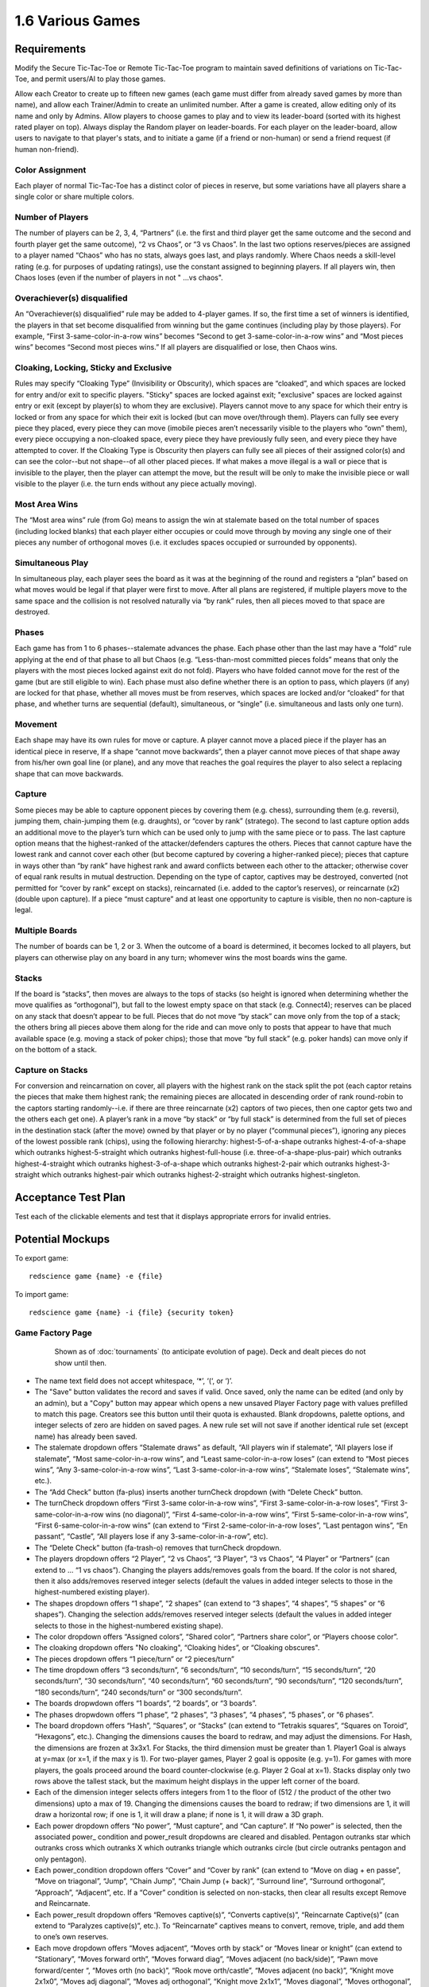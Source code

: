 =================
1.6 Various Games
=================

Requirements
------------

Modify the Secure Tic-Tac-Toe or Remote Tic-Tac-Toe program to 
maintain saved definitions of variations on Tic-Tac-Toe, and 
permit users/AI to play those games. 

Allow each Creator to create up to fifteen new games (each game 
must differ from already saved games by more than name), and allow 
each Trainer/Admin to create an unlimited number. After a game is 
created, allow editing only of its name and only by Admins. Allow 
players to choose games to play and to view its leader-board 
(sorted with its highest rated player on top). Always display the 
Random player on leader-boards. For each player on the 
leader-board, allow users to navigate to that player's stats, 
and to initiate a game (if a friend or non-human) or send a 
friend request (if human non-friend).

Color Assignment
~~~~~~~~~~~~~~~~

Each player of normal Tic-Tac-Toe has a distinct color of pieces in 
reserve, but some variations have all players share a single color 
or share multiple colors. 

Number of Players
~~~~~~~~~~~~~~~~~

The number of players can be 2, 3, 4, “Partners” (i.e. the first 
and third player get the same outcome and the second and fourth 
player get the same outcome), “2 vs Chaos”, or “3 vs Chaos”. In 
the last two options reserves/pieces are assigned to a player 
named “Chaos” who has no stats, always goes last, and plays 
randomly. Where Chaos needs a skill-level rating (e.g. for purposes 
of updating ratings), use the constant assigned to beginning players.
If all players win, then Chaos loses (even if the number of 
players in not " ...vs chaos".

Overachiever(s) disqualified
~~~~~~~~~~~~~~~~~~~~~~~~~~~~

An “Overachiever(s) disqualified” rule may be added to 4-player games. 
If so, the first time a set of winners is identified, the players 
in that set become disqualified from winning but the game continues 
(including play by those players). For example, “First 
3-same-color-in-a-row wins” becomes “Second to get 
3-same-color-in-a-row wins” and “Most pieces wins” becomes 
“Second most pieces wins.” If all players are disqualified or lose, 
then Chaos wins. 

Cloaking, Locking, Sticky and Exclusive
~~~~~~~~~~~~~~~~~~~~~~~~~~~~~~~~~~~~~~~

Rules may specify “Cloaking Type” (Invisibility or Obscurity), 
which spaces are “cloaked”, and which spaces are locked for 
entry and/or exit to specific players. "Sticky" spaces are locked
against exit; "exclusive" spaces are locked against entry or exit 
(except by player(s) to whom they are exclusive). Players cannot 
move to any space for which their entry is locked or from any space
for which their exit is locked (but can move over/through them). 
Players can fully see every piece they placed, every piece they can 
move (imobile pieces aren’t necessarily visible to the players who 
“own” them), every piece occupying a non-cloaked space, every 
piece they have previously fully seen, and every piece they have 
attempted to cover. If the Cloaking Type is Obscurity then 
players can fully see all pieces of their assigned color(s) and 
can see the color--but not shape--of all other placed pieces. If 
what makes a move illegal is a wall or piece that is invisible 
to the player, then the player can attempt the move, but the 
result will be only to make the invisible piece or wall visible to 
the player (i.e. the turn ends without any piece actually moving). 

Most Area Wins
~~~~~~~~~~~~~~

The “Most area wins” rule (from Go)
means to assign the win at stalemate based on the total number of 
spaces (including locked blanks) that each player either occupies 
or could move through by moving any single one of their pieces any 
number of orthogonal moves (i.e. it excludes spaces occupied or 
surrounded by opponents). 

Simultaneous Play
~~~~~~~~~~~~~~~~~

In simultaneous play, each player sees the board as it was at the 
beginning of the round and registers a “plan” based on what moves 
would be legal if that player were first to move. After all plans 
are registered, if multiple players move to the same space and the 
collision is not resolved naturally via “by rank” rules, then all 
pieces moved to that space are destroyed.

Phases
~~~~~~

Each game has from 1 to 6 phases--stalemate advances the phase. 
Each phase other than the last may have a “fold” rule applying at 
the end of that phase to all but Chaos (e.g. “Less-than-most 
committed pieces folds” means that only the players with the most 
pieces locked against exit do not fold). Players who have folded 
cannot move for the rest of the game (but are still eligible to 
win). Each phase must also define whether there is an option to 
pass, which players (if any) are locked for that phase, whether 
all moves must be from reserves, which spaces are locked and/or 
“cloaked” for that phase, and whether turns are sequential 
(default), simultaneous, or “single” (i.e. simultaneous and lasts 
only one turn). 

Movement
~~~~~~~~

Each shape may have its own rules for move or capture. A player 
cannot move a placed piece if the player has an identical piece 
in reserve, If a shape “cannot move backwards”, then a player 
cannot move pieces of that shape away from his/her own goal line 
(or plane), and any move that reaches the goal requires the player 
to also select a replacing shape that can move backwards. 

Capture
~~~~~~~

Some pieces may be able to capture opponent pieces by covering 
them (e.g. chess), surrounding them (e.g. reversi), jumping them, 
chain-jumping them (e.g. draughts), or “cover by rank” (stratego). 
The second to last capture option adds an additional move to the 
player’s turn which can be used only to jump with the same piece 
or to pass. The last capture option means that the highest-ranked 
of the attacker/defenders captures the others. Pieces that cannot 
capture have the lowest rank and cannot cover each other (but 
become captured by covering a higher-ranked piece); pieces that 
capture in ways other than “by rank” have highest rank and award 
conflicts between each other to the attacker; otherwise cover of 
equal rank results in mutual destruction. Depending on the type 
of captor, captives may be destroyed, converted (not permitted 
for “cover by rank” except on stacks), reincarnated (i.e. added 
to the captor’s reserves), or reincarnate (x2) (double upon 
capture). If a piece “must capture” and at least one opportunity 
to capture is visible, then no non-capture is legal.

Multiple Boards
~~~~~~~~~~~~~~~

The number of boards can be 1, 2 or 3. When the outcome of a 
board is determined, it becomes locked to all players, but 
players can otherwise play on any board in any turn; whomever 
wins the most boards wins the game. 

Stacks
~~~~~~

If the board is “stacks”, then moves are always to the tops of 
stacks (so height is ignored when determining whether the move 
qualifies as “orthogonal”), but fall to the lowest empty space 
on that stack (e.g. Connect4); reserves can be placed on any 
stack that doesn’t appear to be full. Pieces that do not move 
“by stack” can move only from the top of a stack; the others 
bring all pieces above them along for the ride and can move 
only to posts that appear to have that much available space 
(e.g. moving a stack of poker chips); those that move “by full 
stack” (e.g. poker hands) can move only if on the bottom of a 
stack. 

Capture on Stacks
~~~~~~~~~~~~~~~~~
For conversion and reincarnation on cover, all players 
with the highest rank on the stack split the pot (each captor 
retains the pieces that make them highest rank; the remaining 
pieces are allocated in descending order of rank  round-robin 
to the captors starting randomly--i.e. if there are three 
reincarnate (x2) captors of two pieces, then one captor gets 
two and the others each get one). A player’s rank in a move 
“by stack” or “by full stack” is determined from the full set 
of pieces in the destination stack (after the move) owned by 
that player or by no player (“communal pieces”), ignoring any 
pieces of the lowest possible rank (chips), using the following 
hierarchy: highest-5-of-a-shape outranks highest-4-of-a-shape 
which outranks highest-5-straight which outranks 
highest-full-house (i.e. three-of-a-shape-plus-pair) which 
outranks highest-4-straight which outranks highest-3-of-a-shape 
which outranks highest-2-pair which outranks highest-3-straight 
which outranks highest-pair which outranks highest-2-straight 
which outranks highest-singleton.


Acceptance Test Plan
--------------------

Test each of the clickable elements and test that it displays 
appropriate errors for invalid entries. 

Potential Mockups
-----------------

To export game::

  redscience game {name} -e {file}
  
To import game::

  redscience game {name} -i {file} {security token}
  

Game Factory Page
~~~~~~~~~~~~~~~~~

 .. figure:: images/3P-poker.png

   Shown as of :doc:`tournaments` (to anticipate evolution of page).
   Deck and dealt pieces do not show until then.
   
* The name text field does not accept whitespace, ‘*’, ‘(‘, or ‘)’.
* The "Save" button validates the record and saves if valid. Once
  saved, only the name can be edited (and only by an admin), but
  a "Copy" button may appear which opens a new unsaved Player 
  Factory page with values prefilled to match this page. Creators 
  see this button until their quota is exhausted. Blank dropdowns,
  palette options, and integer selects of zero are hidden on 
  saved pages. A new rule set will not save if another identical 
  rule set (except name) has already been saved.
* The stalemate dropdown offers “Stalemate draws” as default,  
  “All players win if stalemate”, “All players lose if stalemate”, 
  “Most same-color-in-a-row wins”, and “Least same-color-in-a-row 
  loses” (can extend to “Most pieces wins”, 
  “Any 3-same-color-in-a-row wins”, “Last 3-same-color-in-a-row 
  wins”, “Stalemate loses”, “Stalemate wins”, etc.).
* The “Add Check” button (fa-plus) inserts another turnCheck 
  dropdown (with “Delete Check” button. 
* The turnCheck dropdown offers “First 3-same color-in-a-row wins”, 
  “First 3-same-color-in-a-row loses”, “First 
  3-same-color-in-a-row wins (no diagonal)”, “First 
  4-same-color-in-a-row wins”, “First 5-same-color-in-a-row wins”, 
  “First 6-same-color-in-a-row wins” (can extend to “First 
  2-same-color-in-a-row loses”, “Last pentagon wins”, “En 
  passant”, “Castle”, “All players lose if any 
  3-same-color-in-a-row”, etc). 
* The “Delete Check” button (fa-trash-o) removes that turnCheck 
  dropdown.
* The players dropdown offers “2 Player”, “2 vs Chaos”, “3 Player”, 
  “3 vs Chaos”, “4 Player” or “Partners” (can extend to … “1 vs 
  chaos”). Changing the players adds/removes goals from the board. 
  If the color is not shared, then it also adds/removes reserved 
  integer selects (default the values in added integer selects to 
  those in the highest-numbered existing player). 
* The shapes dropdown offers “1 shape”, “2 shapes” (can extend to 
  “3 shapes”, “4 shapes”, “5 shapes” or “6 shapes”). Changing the 
  selection adds/removes reserved integer selects (default the 
  values in added integer selects to those in the highest-numbered 
  existing shape). 
* The color dropdown offers “Assigned colors”, “Shared color”, 
  “Partners share color”, or “Players choose color”.
* The cloaking dropdown offers "No cloaking", “Cloaking hides”, 
  or “Cloaking obscures".
* The pieces dropdown offers “1 piece/turn” or “2 pieces/turn”
* The time dropdown offers “3 seconds/turn”, “6 seconds/turn”, 
  “10 seconds/turn”, “15 seconds/turn”, “20 seconds/turn”, “30 
  seconds/turn”, “40 seconds/turn”, “60 seconds/turn”, “90 
  seconds/turn”, “120 seconds/turn”, “180 seconds/turn”, “240 
  seconds/turn” or “300 seconds/turn”.
* The boards dropwdown offers “1 boards”, “2 boards”, or “3 
  boards”.
* The phases dropwdown offers “1 phase”, “2 phases”, “3 phases”, 
  “4 phases”, “5 phases”, or “6 phases”.
* The board dropdown offers “Hash”, “Squares”, or “Stacks” (can 
  extend to “Tetrakis squares”, “Squares on Toroid”, “Hexagons”, 
  etc.). Changing the dimensions causes the board to redraw, and 
  may adjust the dimensions. For Hash, the dimensions are frozen 
  at 3x3x1. For Stacks, the third dimension must be greater than 
  1. Player1 Goal is always at y=max (or x=1, if the max y is 1). 
  For two-player games, Player 2 goal is opposite (e.g. y=1). For 
  games with more players, the goals proceed around the board 
  counter-clockwise (e.g. Player 2 Goal at x=1). Stacks display
  only two rows above the tallest stack, but the maximum height
  displays in the upper left corner of the board.
* Each of the dimension integer selects offers integers from 1 to
  the floor of (512 / the product of the other two dimensions) 
  upto a max of 19. Changing the dimensions causes the board to 
  redraw; if two dimensions are 1, it will draw a horizontal 
  row; if one is 1, it will draw a plane; if none is 1, it will 
  draw a 3D graph. 
* Each power dropdown offers “No power”, “Must capture”, and “Can 
  capture”. If “No power” is selected, then the associated power_
  condition and power_result dropdowns are cleared and disabled. 
  Pentagon outranks star which outranks cross which outranks X 
  which outranks triangle which outranks circle (but circle 
  outranks pentagon and only pentagon). 
* Each power_condition dropdown offers “Cover” and “Cover by rank” 
  (can extend to “Move on diag + en passe”, “Move on triagonal”, 
  “Jump”, “Chain Jump”, “Chain Jump (+ back)”, “Surround line”, 
  “Surround orthogonal”, “Approach”, “Adjacent”, etc. If a “Cover” 
  condition is selected on non-stacks, then clear all results 
  except Remove and Reincarnate.
* Each power_result dropdown offers “Removes captive(s)”, 
  “Converts captive(s)”, “Reincarnate Captive(s)” (can extend to 
  “Paralyzes captive(s)”, etc.). To “Reincarnate” captives means 
  to convert, remove, triple, and add them to one’s own reserves.
* Each move dropdown offers “Moves adjacent”, “Moves orth by 
  stack” or “Moves linear or knight” (can extend to “Stationary”, 
  “Moves forward orth”, “Moves forward diag”, “Moves adjacent (no 
  back/side)”, “Pawn move forward/center “, “Moves orth (no back)”, 
  “Rook move orth/castle”, “Moves adjacent (no back)”, “Knight move 
  2x1x0”, “Moves adj diagonal”, “Moves adj orthogonal”, “Knight 
  move 2x1x1”, “Moves diagonal”, “Moves orthogonal”, “Moves linear”)
* The phase drowdown offers as many Phase labels as indicated in 
  the phases drowdown. selecting the phase resets the interface 
  below it to the selected phase.
* The order dropdown offers "Sequential", "Simultaneous", and 
  "Single".
* The phase_movement dropdown offers "Movement allowed" and 
  "Placement only".
* The pass dropdown offers "Option to pass" and "No option to pass"
* Clicking an exclusive marker, cloak marker, lock marker, sticky 
  marker, dealt common, or one of the shape markers next to a 
  reserved integer select selects it with green highlighting. 
  Clicking a space with the selected property will clear that 
  property from the space; clicking a space that lacks the selected
  property will add it. The cloak and lock properties are the only 
  ones that can be changed after phase 1.
* Clicking a phase_lock icon toggles it.
* Each reserved integer select offers integers from 0 to the maximum 
  number that can be played (e.g. the product of the dimension 
  integer selects divided by the number of colors). If the maximum 
  is selected for all selects of a given shape, then the move 
  dropdown for that shape is cleared and disabled. These are editable
  only for phase 1.
  

Leaderboard Tab
~~~~~~~~~~~~~~~

 .. figure:: images/Leaderboard.png

   Shown as of :doc:`generalintellgence` (to anticipate the 
   evolution of page). Dots should be replaced with the rest of 
   the list of top rated players. 
   The “Benchmark” button (fa-balance-scale) does not show 
   until :doc:`tournaments`, the “Show Learning-curve” buttons 
   (fa-line-chart) do not show up until :doc:`educated`, the 
   Difficulty level and Related games do not show up until 
   :doc:`generalintellgence`.

* The “Show All Creations” button (fa-flask) navigates to the 
  Creations tab of the creator’s Player Page
* The player combobox lists players who have played this game 
  in the selected Universe. The “Add Player” button (fa-plus) 
  adds the selected player to the Leaderboard below (in sorted 
  order).
* The Universe combobox lists “Public Universe” and any other 
  Universes in which the user has Persona (do not display if 
  there is only one option). Defaults to the Universe most 
  recently selected by the user.
* Sort descending by skill rating + Top-Burst. In parentheses, 
  show how long that level has been held. The top ten players 
  are ranked. Display up to ten players from the selected 
  universe, including ranked players, the user (if played), 
  random (in all universes), and the standard player (SP) for 
  the rule set if there is one (in all universes). There might 
  not be enough room to display all ranked players. Show 
  checkboxes for Random and AI players.
* The “Benchmark Selected Bots” (fa-balance-scale) button is 
  available for Trainers and Admins. It saves the current record 
  and navigates to the Tournament page with 100 games for each 
  combination of checked players. If the players include the top 
  player, the player it is most Favored By, Random and at least 
  one other player, then it qualifies as a “Benchmark” tournament.
* The “Show Evolution” button (fa-line-chart) saves the current 
  record and navigates to the Evolution Page with this rule set, 
  the checked players, and “Rating” selected.
* The “Show Player” buttons (fa-address-card-o) navigate to the 
  Stats tab of the associated Player
* The “Play New Game” buttons (fa-fort-awesome) saved the current 
  record and navigates to the Home Page with this Rule set 
  prefilled and the associated player prefilled in the second 
  slot. It displays only for non-human players, friends, and 
  personas created by the user.
* The “Add to Friends” buttons (fa-user-plus) sends a friend 
  request to the associated player. It displays whenever no 
  “Play New Game” button displays.


Game Definitions
----------------

The following are variations on tic-tac-toe (only differences from 
tic-tac-toe are described):

Test Set
~~~~~~~~

3on15line: 
  Played on 15x1x1 squares, 8 black and 7 white start in reserve 
  
Treblecross15:
  Played on 15x1x1 squares, Shared Color, 15 black start in 
  reserve

3P-Misere-Notakto:
  3 Player, Shared Color, 9 black start in reserve,
  
3P-Notakto:
  3 Player, Shared Color, 9 black start in reserve,
  First 3-same-color-in-a-row loses

4on7sq:
  Played on 7x7x1 squares, 25 black and 24 white start in reserve,
  First 4-same-color-in-a-row wins
  
5on15sq: 
  Played on 15x15x1 squares, 113 black and 112 white start in 
  reserve, First 5-same-color-in-a-row wins, 300 seconds/turn
  
Connect6-19x19:
  Played on 19x19x1 squares, start with white occupying (10,10)
  and 180 black and 180 white in reserve, First 
  6-same-color-in-a-row wins, 2 moves/turn, 300 seconds/turn
  
Tapatan: 
  3 black and 3 white start in reserve, Moves adjacent
  
Achi:
  4 black and 4 white start in reserve, Moves adjacent
  
9-Holes: 
  3 black and 3 white start in reserve, Moves linear or knight, 
  First 3-same-color-in-a-row-orth wins

Qubic-4:
  4x4x4 squares, 32 black and 32 white start in reserve, 
  First 4-same-color-in-a-row wins, 300 seconds/turn
  
Connect4:
  7x1x6 stacks, 21 black and 21 white start in reserve,
  First 4-same-color-in-a-row wins
  
4P-Blind-TTT:
  Partners, Partners share color, All spaces cloaked, Cloaking 
  hides
   
3P-MostWins-3x4:
  3x4x1 squares, 4 black, 4 white, and 4 pink start in reserve, 
  3 Player, Most-same-color-in-a-row wins
  
3P-LeastLoses-3x4:
  3x4x1 squares, 4 black, 4 white, and 4 pink start in reserve, 
  3 Player, Least-same-color-in-a-row loses
  
Wild-TTT-6sq3143:
  6x6x1 vertices, (3,1,1) and (4,3,1) are locked, 18 black and 
  18 white start in reserve, Players choose color
  
RockPaperScissors:
  1x1x2 stacks, Simultaneous, 
  Circle: Can capture, Cover by rank, Converts captive(s), 
  1 black and 1 white start in reserve; 
  Pentagon: Can capture, Cover by rank, Converts captive(s), 
  1 black and 1 white start in reserve; 
  X: Can capture, Cover by rank, Converts captive(s), 
  1 black and 1 white start in reserve; 
  
3P-9X-HideSeek: 
  5x5x1 squares, all but the center nine spaces exclusive to chaos; 
  starts with yellow pentagon in (1,1) and pink circles in all 
  remaining spaces except center nine; 3 vs chaos, Cloaking hides;  
  Most circles wins, Statemate if chaos cannot capture;
  Circle: Moves adjacent or knight, 1 black and 1 white start in reserve;
  Pentagon: Must capture, Cover, Destroys Captive(s), Moves 
  adjacent, 1 pink starts in reserve;
  Phase 1: Placement only, center nine spots are cloaked;  
  Phase 2: Option to pass, center nine spots are cloaked
  
Shopping9:
  3x1x9 stacks; First stack exclusive to black, second stack 
  exclusive to white and starts with 2 white pentagons, third 
  stack exclusive to pink; 2-vs-chaos, Cloaking hides, 
  Least pieces loses; Chaos wins if total circles > 9;
  Circle: 9 black and 7 white start in reserve;
  Pentagon: 8 pink start in reserve;
  Phase 1: Option to pass, All but first player locked;
  Phase 2: Option to pass, All but second player locked;
  Phase 3: Option to pass, All but chaos locked 
  
4P-TrendSetter: 
  1x3x1 squares, 4 Player, Simultaneous, All players lose if  stalemate, Any piece wins, 1 black, 1 white, 1 pink, and 1 
  yellow start in reserve   
  
3P-PublicGoods:
  5x1x8 stacks; each of the first four posts is locked to all but on one of the players respectively; the last post is locked to 
  chaos, 3-vs-chaos, Less pieces than chaos loses, the first three 
  players start with 1 pentagon each on the final post and 1, 2 
  or 3 circles on their exclusive post respectively, chaos starts 
  with 5 circles in reserve, circle moves unlimited orth by stack, 
  pentagon reincarnates (x2) by cover. Phase 1 “Invest”: Single; 
  option to pass; all posts locked to chaos. Phase 2 “Return”: 
  All posts locked to chaos; last post locked (so all returns will 
  automatically move to exclusive posts). 3 “chaos”: Option to 
  pass; all posts locked to all but chaos.)
  
NeedyTrust:
  4x1x9 stacks; the posts are locked to all but the first, to chaos, to all but the second, and to all but chaos respectively, 
  2-vs-chaos, More pieces than chaos wins, Less pieces than chaos 
  loses, the first player starts with 2 circles on the first post, 
  1 pentagon on the third stack, and 2 circles in reserve; the 
  second player starts with 1 X on the second post; chaos starts 
  with 4 circles on the fourth post and 2 in reserve; pentagon 
  converts by cover; X reincarnates (x2) by cover. Phase 1: All 
  posts locked to all but the first player. Phase 2 “Return”: All 
  posts locked to all but the second player. Phase 3 “chaos”: Option 
  to pass; all posts locked to all but chaos.
  
RichTrust:
  like NeedyTrust, but the first player starts with 1 pentagon on 
  the third stack, and 4 circles in reserve, and chaos starts with 
  3 circles on the fourth post and 2 in reserve.
  
3Blotto13:
  3 boards of 2x1x13 posts, Most pieces wins, each player starts with a reserve of 13 circles. Cloaking offers invisibility; all spaces cloaked; each player has one post locked to all other players on each board)

KBeauty9:
  3x1x9 posts; cloaking offers invisibility; all posts are cloaked; each post is locked to all but one player, 4 players, Most-in-a-row wins, Overachiever(s) disqualified; each player starts with a reserve of 9 circles. Phase 1 “Player 1”: Option to pass; only the first player can play. Phase 2 “Player 2”: Option to pass; only the second player can play. Phase 3 “Player 3”: Option to pass; only the third player can play. Phase 4 “Player 4”: Option to pass; only the fourth player can play; the player ending the phase with most in a row is disqualified.) Shows advantages of Introversion and Empathy

StagHunt:
  4x1x3 posts; the first and second posts are locked to all but the first and second player respectively; the third and fourth posts are locked against the second and first players respectively; 2-vs-chaos, Most 2-same-color-in-a-row wins, the first two players start with one pentagon in reserve and one pentagon on one of the first two posts respectively, chaos starts with 6 circles in reserve; pentagons remove via cover (like mines). Phase 1 “Hunt”: Simultaneous play; the last two columns are locked to chaos. Phase 2 “chaos”: Option to pass; all posts locked to all but chaos) Shows advantages of Empath

Other interesting games
~~~~~~~~~~~~~~~~~~~~~~~

4P-Coordination:
  1x3x1 squares, 4 players, All players win if stalemate, Any piece loses, each player starts with one circle in reserve. Simultaneous play.) 

PrisonerDilemma:
  5x1x2 posts; the second post is all wall; the first, third and fourth posts are locked to all but the first three players respectively, 2-vs-chaos, Most 2-same-color-in-a-row wins, the first player starts with one X on the first post and one X in reserve, the second player starts with one pentagon on the third post and one pentagon in reserve, chaos starts with six circles in reserve; pentagon and X remove via cover by rank. Phase 1 “Testify”: Simultaneous play;all posts locked to chaos. Phase 2 “chaos”: Option to pass; all posts locked to all but chaos) Shows advantages of Empath

NeedyUltimatum:
  like NeedyTrust, but the first player starts with a reserve of 3 circles; the second player starts with 3 circles and 1 pentagon on the first post and 1 X in reserve; chaos starts with 5 circles on the third post, 2 on the fourth post, and 3 in reserve; X removes on cover.) 

3P-Volunteer:
  5x1x3 posts; the first four posts are locked to all but the first four players respectively; each of the last two posts ends with a wall, 3-vs-chaos, Least 2-same-color-in-a-row loses, the first player starts with two pentagons on the first post and one pentagon in reserve, the second and third players start similarly with the second and third post and cross and X respectively, chaos starts with eight circles in reserve; pentagon, cross, and X remove via cover by rank. Phase 1 “Choose”: Simultaneous play; all posts locked to chaos. Phase 2 “chaos”: Option to pass; all posts locked to all but chaos.) Shows advantages of Empath

BoS:
  2 boards of 2x2x1 vertices;each player has one space locked against all other players on each board; the remaining space is locked to all players and diagonal to a different non-chaos player on each board, 2-vs-chaos, Least area wins, each player (including chaos) starts with one circle in reserve. Phase 1 “Choose”: Simultaneous play; all posts locked to chaos. Phase 2 “chaos”: All posts locked to all but chaos.) Shows advantages of Empath

Centipede10:
  2x1x10 posts; alternating spaces on the first post are locked to all but the first two players; the second column is locked to all but chaos, 2-vs-chaos, Most pieces wins, the first two players each start with a reserve of 5 circles, chaos starts with a reserve of 8 circles; the circle converts on cover. Phase 1 “Race”: Sequential play; option to pass; all posts locked to chaos; players swap positions at end of phase. Phase 2 “chaos”: Option to pass; all posts locked to all but chaos.)

NeedyDictator:
  like NeedyUltimatum but the second player has no reserves.
 
ContractHunt:
  4x1x3 posts; the first two posts are locked to chaos, the second posts is locked to the first player; the third and fourth posts are locked against the second and first players respectively, 2-vs-chaos, Most 2-same-color-in-a-row wins, the first player starts with a pentagon in reserve and a pentagon on the first post, the second player starts with two pentagons in reserve, chaos starts with 6 circles in reserve; pentagons remove via cover (like mines). Phase 1 “Contract”: Single; all posts locked to chaos and the first player; the fourth post locked to all. Phase 2 “Hunt”: Simultaneous; all posts locked to chaos. Phase 3 “chaos”: Option to pass; all posts locked to all but chaos) Shows advantages of Empath

ContractPD:
  5x1x2 posts; the second post is all wall; the first post is locked to chaos, third and fourth posts are locked to all but the second player and chaos respectively, 2-vs-chaos, Most 2-same-color-in-a-row wins, the first player starts with one X on the first post and one X in reserve, the second player starts with two pentagons in reserve, chaos starts with six circles in reserve; pentagon and X remove via cover by rank. Phase 1 “Contract”: Single; all posts locked to chaos and the first player; the fifth post locked to all. Phase 2 “Testify”: Simultaneous play; all posts locked to chaos. Phase 3 “chaos”: Option to pass; all posts locked to all but chaos.) Shows advantages of Empath

OptionalPD:
  5x1x2 posts; the second post is all wall; the first, third and fourth posts are locked to all but the first three players respectively, 2-vs-chaos, Most 2-same-color-in-a-row wins, the first player starts with two Xs in reserve, the second player starts with two pentagons in reserve, chaos starts with six circles in reserve; pentagon and X remove via cover by rank. Phase 1 “Opt-in”: Single; Option to Pass; fourth and fifth posts locked; all posts locked to chaos; Draw if less than 2 pieces played at end of phase. Phase 2 “Testify”: Simultaneous play; all posts locked to chaos. Phase 3 “chaos”: Option to pass; all posts locked to all but chaos,) Shows advantages of Empath

3P-BoS:
  3 boards of 2x2x1 vertices;each player has one space locked against all other players on each board; chaos’s space is diagonal to a different non-chaos player on each board, 3-vs-chaos, Least area wins, each player (including chaos) starts with one circle in reserve. Phase 1 “Choose”: Simultaneous play; all posts locked to chaos. Phase 2 “chaos”: All posts locked to all but chaos.) Shows advantages of Empath

NeedyCentipede4:
  same as Centipede, but chaos starts with 4 circles on the second post 6 in reserve.)

RichUltimatum:
  like NeedyUltimatum, but the first player starts with 4 circles on the second post and 3 in reserve; the second player starts with 1 pentagon on the first post and 1 X in reserve; chaos starts with 5 circles on the third post, 2 on the fourth post, and 3 in reserve.)

RichDictator: 
  like RichUltimatum, but the second player has no reserves.)

4P-TrolleyDilemma: 
  4x1x4 stacks; each of the posts is locked to all but one of the players respectively; 4 Players, Most-in-a-row loses, the first player starts with 1 circle in reserve, the second player starts with 1 pentagon on the first post and 2 circles on the second, the third and fourth players start with three circles each on their respective post, pentagon reincarnates (x2) by cover. Phase 1 “Dilemma”: Single; option to pass; all post locked to all but first player. Phase 2 “Return”: All posts locked to chaos (so all returns will automatically move to exclusive posts). 

3P-TrolleyDilemma:
  6x1x5 stacks; each of the first three posts is locked to all but one of the players respectively; the last three posts are locked all but chaos, 3-vs-chaos, Most-in-a-row loses, the first player starts with 1 circle in reserve, the second player starts with 1 pentagon on the first post and 2 circles on the second, the third player starts with three circles on the third post, chaos starts with 5 circles in reserve, pentagon reincarnates (x2) by cover. Phase 1 “Dilemma”: Single; option to pass; all post locked to all but first player. Phase 2 “Return”: All posts locked to chaos (so all returns will automatically move to exclusive posts). 3 “chaos”: Option to pass; all posts locked to all but chaos.)


Potential Schema
----------------

